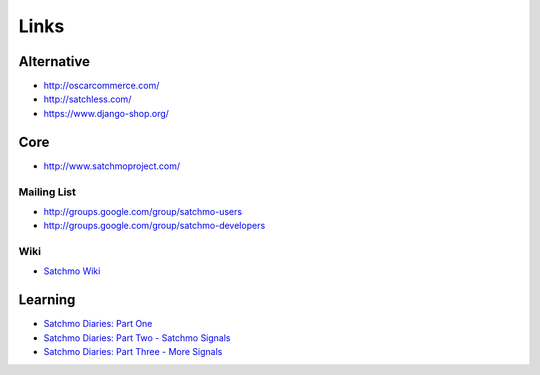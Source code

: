 Links
*****

Alternative
===========

- http://oscarcommerce.com/
- http://satchless.com/
- https://www.django-shop.org/

Core
====

- http://www.satchmoproject.com/

Mailing List
------------

- http://groups.google.com/group/satchmo-users
- http://groups.google.com/group/satchmo-developers

Wiki
----

- `Satchmo Wiki`_

Learning
========

- `Satchmo Diaries: Part One`_
- `Satchmo Diaries: Part Two - Satchmo Signals`_
- `Satchmo Diaries: Part Three - More Signals`_


.. _`Satchmo Wiki`: http://bitbucket.org/chris1610/satchmo/wiki/Home
.. _`Satchmo Diaries: Part One`: http://thisismedium.com/tech/satchmo-diaries-part-one/
.. _`Satchmo Diaries: Part Two - Satchmo Signals`: http://thisismedium.com/tech/satchmo-diaries-part-two-satchmo-signals/
.. _`Satchmo Diaries: Part Three - More Signals`: http://thisismedium.com/tech/satchmo-diaries-part-three-more-signals/
